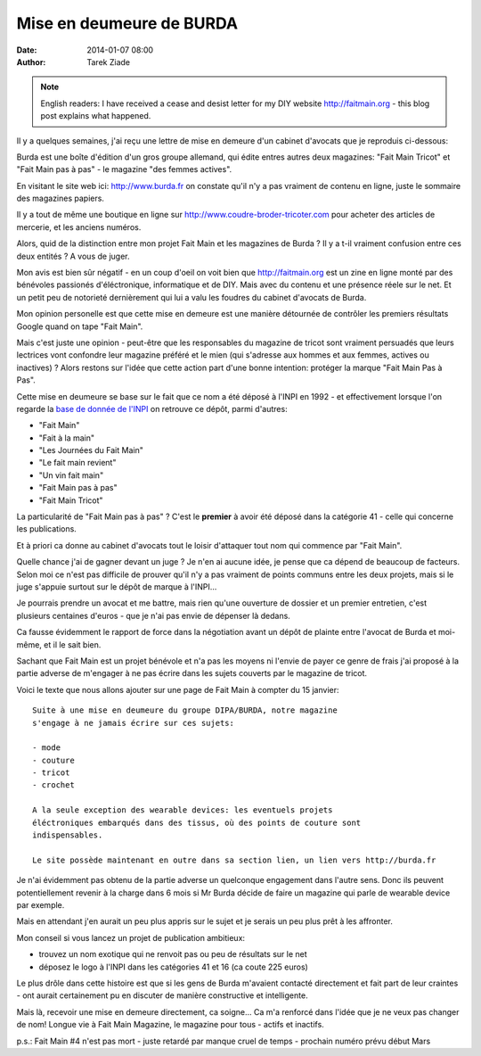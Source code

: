 Mise en deumeure de BURDA
#########################

:date: 2014-01-07 08:00
:author: Tarek Ziade

.. note::

  English readers: I have received a cease and desist letter
  for my DIY website http://faitmain.org - this blog post
  explains what happened.

Il y a quelques semaines, j'ai reçu une lettre de mise en demeure d'un cabinet
d'avocats que je reproduis ci-dessous:

.. image:: http://blog.ziade.org/burda.png

Burda est une boîte d'édition d'un gros groupe allemand, qui édite entres
autres deux magazines: "Fait Main Tricot" et "Fait Main pas à pas"
- le magazine "des femmes actives".

En visitant le site web ici: http://www.burda.fr on constate qu'il n'y a pas
vraiment de contenu en ligne, juste le sommaire des magazines papiers.

Il y a tout de même une boutique en ligne sur http://www.coudre-broder-tricoter.com
pour acheter des articles de mercerie, et les anciens numéros.

Alors, quid de la distinction entre mon projet Fait Main et les magazines
de Burda ? Il y a t-il vraiment confusion entre ces deux entités ?
A vous de juger.

Mon avis est bien sûr négatif - en un coup d'oeil on voit bien
que http://faitmain.org est un zine en ligne monté par des bénévoles
passionés d'éléctronique, informatique et de DIY. Mais avec du contenu
et une présence réele sur le net. Et un petit peu de notorieté
dernièrement qui lui a valu les foudres du cabinet d'avocats
de Burda.

Mon opinion personelle est que cette mise en demeure est une
manière détournée de contrôler les premiers résultats Google
quand on tape "Fait Main".

Mais c'est juste une opinion - peut-être que les responsables
du magazine de tricot sont vraiment persuadés que leurs lectrices
vont confondre leur magazine préféré et le mien (qui s'adresse
aux hommes et aux femmes, actives ou inactives) ? Alors restons
sur l'idée que cette action part d'une bonne intention: protéger
la marque "Fait Main Pas à Pas".

Cette mise en deumeure se base sur le fait que ce nom a été déposé
à l'INPI en 1992 - et effectivement lorsque l'on regarde la
`base de donnée de l'INPI <http://bases-marques.inpi.fr>`_ on retrouve
ce dépôt, parmi d'autres:

- "Fait Main"
- "Fait à la main"
- "Les Journées du Fait Main"
- "Le fait main revient"
- "Un vin fait main"
- "Fait Main pas à pas"
- "Fait Main Tricot"

La particularité de "Fait Main pas à pas" ? C'est le **premier**
à avoir été déposé dans la catégorie 41 - celle qui concerne les
publications.

Et à priori ca donne au cabinet d'avocats tout le loisir d'attaquer tout
nom qui commence par "Fait Main".

Quelle chance j'ai de gagner devant un juge ?
Je n'en ai aucune idée, je pense que ca dépend de beaucoup de facteurs.
Selon moi ce n'est pas difficile de prouver qu'il n'y a pas vraiment de points
communs entre les deux projets, mais si le juge s'appuie surtout
sur le dépôt de marque à l'INPI...

Je pourrais prendre un avocat et me battre,
mais rien qu'une ouverture de dossier et un premier entretien, c'est
plusieurs centaines d'euros - que je n'ai pas envie de dépenser là dedans.

Ca fausse évidemment le rapport de force dans la négotiation avant un dépôt
de plainte entre l'avocat de Burda et moi-même, et il le sait bien.

Sachant que Fait Main est un projet bénévole et n'a pas les moyens
ni l'envie de payer ce genre de frais
j'ai proposé à la partie adverse de m'engager à ne pas écrire dans les
sujets couverts par le magazine de tricot.

Voici le texte que nous allons ajouter sur une page de Fait Main
à compter du 15 janvier::


    Suite à une mise en deumeure du groupe DIPA/BURDA, notre magazine
    s'engage à ne jamais écrire sur ces sujets:

    - mode
    - couture
    - tricot
    - crochet

    A la seule exception des wearable devices: les eventuels projets
    éléctroniques embarqués dans des tissus, où des points de couture sont
    indispensables.

    Le site possède maintenant en outre dans sa section lien, un lien vers http://burda.fr


Je n'ai évidemment pas obtenu de la partie adverse un quelconque engagement
dans l'autre sens. Donc ils peuvent potentiellement revenir à la charge
dans 6 mois si Mr Burda décide de faire un magazine qui parle de wearable
device par exemple.

Mais en attendant j'en aurait un peu plus appris sur le sujet et je serais
un peu plus prêt à les affronter.

Mon conseil si vous lancez un projet de publication ambitieux:

- trouvez un nom exotique qui ne renvoit pas ou peu de résultats sur le net
- déposez le logo à l'INPI dans les catégories 41 et 16 (ca coute 225 euros)


Le plus drôle dans cette histoire est que si les gens de Burda m'avaient
contacté directement et fait part de leur craintes - ont aurait certainement
pu en discuter de manière constructive et intelligente.

Mais là, recevoir une mise en demeure directement, ca soigne... Ca m'a renforcé
dans l'idée que je ne veux pas changer de nom! Longue vie à Fait Main Magazine,
le magazine pour tous - actifs et inactifs.

p.s.: Fait Main #4 n'est pas mort - juste retardé par manque cruel de temps - prochain numéro prévu début Mars


